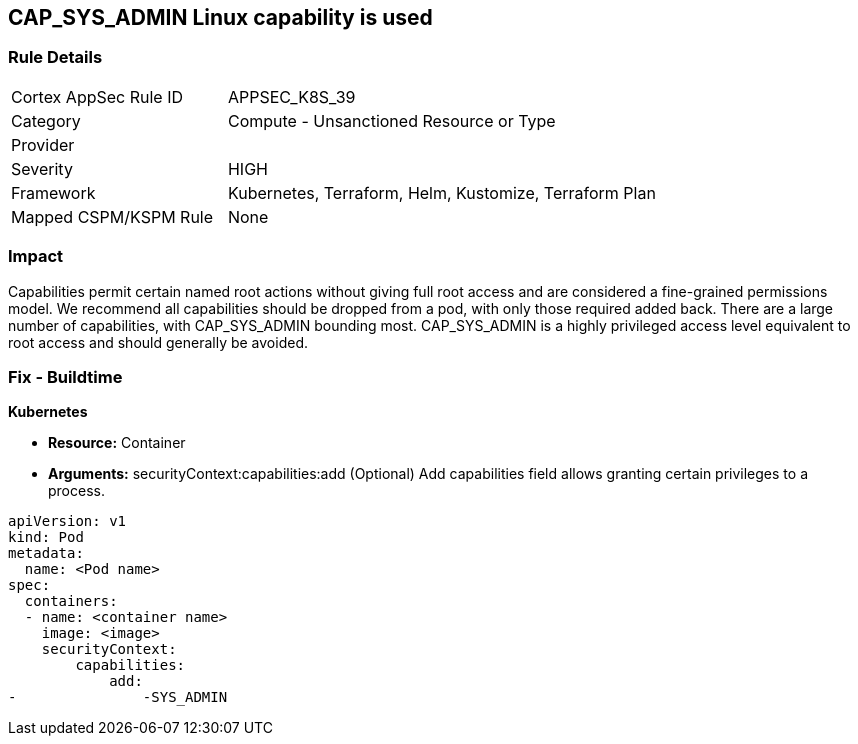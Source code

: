 == CAP_SYS_ADMIN Linux capability is used
// 'CAP_SYS_ADMIN' Linux capability used

=== Rule Details

[cols="1,2"]
|===
|Cortex AppSec Rule ID |APPSEC_K8S_39
|Category |Compute - Unsanctioned Resource or Type
|Provider |
|Severity |HIGH
|Framework |Kubernetes, Terraform, Helm, Kustomize, Terraform Plan
|Mapped CSPM/KSPM Rule |None
|===


=== Impact
Capabilities permit certain named root actions without giving full root access and are considered a  fine-grained permissions model.
We recommend all capabilities should be dropped from a pod, with only those required added back.
There are a large number of capabilities, with CAP_SYS_ADMIN bounding most.
CAP_SYS_ADMIN is a highly privileged access level equivalent to root access and should generally be avoided.

=== Fix - Buildtime


*Kubernetes* 


* *Resource:*  Container
* *Arguments:* securityContext:capabilities:add (Optional)  Add capabilities field allows granting certain privileges to a process.


[source,yaml]
----
apiVersion: v1
kind: Pod
metadata:
  name: <Pod name>
spec:
  containers:
  - name: <container name>
    image: <image>
    securityContext:
        capabilities:
            add:
-               -SYS_ADMIN
----
